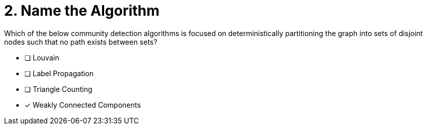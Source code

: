 [.question]
= 2. Name the Algorithm

Which of the below community detection algorithms is focused on deterministically partitioning the graph into sets of disjoint nodes such that no path exists between sets?

* [ ] Louvain
* [ ] Label Propagation
* [ ] Triangle Counting
* [x] Weakly Connected Components

//[TIP,role=hint]
.Hint - not really much of a type here.....did you read?
//====
//This Cypher clause is typically used to return data to the client using a RETURN clause.
//====